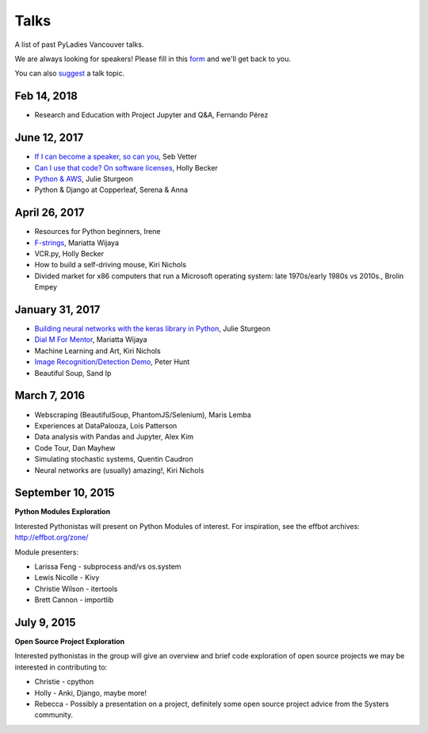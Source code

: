 .. _talks:

Talks
=====

A list of past PyLadies Vancouver talks.

We are always looking for speakers! Please fill in this `form <https://goo.gl/forms/iMUNDPIOg8OxpYoz1>`_
and we'll get back to you.

You can also `suggest <https://goo.gl/forms/t6RlnipKoDMjqpnH3>`_ a talk topic.

Feb 14, 2018
------------

- Research and Education with Project Jupyter and Q&A, Fernando Pérez

June 12, 2017
-------------

- `If I can become a speaker, so can you <https://speakerdeck.com/elbaschid/i-can-be-a-speaker-so-can-you>`_, Seb Vetter

- `Can I use that code? On software licenses <https://docs.google.com/presentation/d/1NGAzLPPOPS6v_q8mLxjJpJphoEAfV9Cs4FEVzM9JWKs/edit?usp=sharing>`_, Holly Becker

- `Python & AWS <https://docs.google.com/presentation/d/1hcZpOC6Xin_C_R6ynxm3UecToo1iXE7CTWNO2cUJAvo/edit?usp=sharing>`_, Julie Sturgeon

- Python & Django at Copperleaf, Serena & Anna

April 26, 2017
--------------

- Resources for Python beginners, Irene

- `F-strings <https://docs.google.com/presentation/d/1wySloDuKt7di8SYZB2bjOm1Pw5ihxSHRM-mHrkzEnfM/edit?usp=sharing>`_, Mariatta Wijaya

- VCR.py, Holly Becker

- How to build a self-driving mouse, Kiri Nichols

- Divided market for x86 computers that run a Microsoft operating system: late 1970s/early 1980s vs 2010s., Brolin Empey

January 31, 2017
----------------

- `Building neural networks with the keras library in Python <http://prezi.com/n0dqwjzt-sz8/?utm_campaign=share&utm_medium=copy&rc=ex0share>`_, Julie Sturgeon

- `Dial M For Mentor <https://speakerdeck.com/mariatta/dial-m-for-mentor>`_, Mariatta Wijaya

- Machine Learning and Art, Kiri Nichols

- `Image Recognition/Detection Demo <https://docs.google.com/presentation/d/1Tf2yI6akQ1sVqKjAvN4ZwczD1h8nOKur0zndYwUi1eo/edit?usp=sharing>`_, Peter Hunt

- Beautiful Soup, Sand Ip

March 7, 2016
-------------

- Webscraping (BeautifulSoup, PhantomJS/Selenium), Maris Lemba

- Experiences at DataPalooza, Lois Patterson

- Data analysis with Pandas and Jupyter, Alex Kim

- Code Tour, Dan Mayhew

- Simulating stochastic systems, Quentin Caudron

- Neural networks are (usually) amazing!, Kiri Nichols

September 10, 2015
------------------

**Python Modules Exploration**

Interested Pythonistas will present on Python Modules of interest. For
inspiration, see the effbot archives: http://effbot.org/zone/

Module presenters:

- Larissa Feng - subprocess and/vs os.system

- Lewis Nicolle - Kivy

- Christie Wilson - itertools

- Brett Cannon - importlib

July 9, 2015
------------

**Open Source Project Exploration**

Interested pythonistas in the group will give an overview and brief code
exploration of open source projects we may be interested in contributing to:

- Christie - cpython

- Holly - Anki, Django, maybe more!

- Rebecca - Possibly a presentation on a project, definitely some open
  source project advice from the Systers community.

